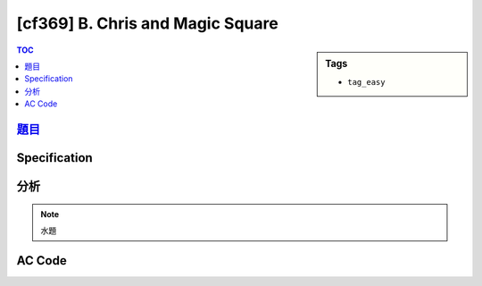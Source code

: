 #####################################
[cf369] B. Chris and Magic Square
#####################################

.. sidebar:: Tags

    - ``tag_easy``

.. contents:: TOC
    :depth: 2

******************************************************
`題目 <http://codeforces.com/contest/711/problem/B>`_
******************************************************

************************
Specification
************************

************************
分析
************************

.. note:: 水題

************************
AC Code
************************

.. code-block:: cpp
    :linenos:

    #include <bits/stdc++.h>
    using namespace std;

    typedef long long ll;

    int N;
    int er, ec;
    ll sum, val;
    ll A[500][500];

    bool check() {
        // check val
        if (val <= 0 || val > ll(1e18))
            return false;

        // check rows
        for (int r = 0; r < N; r++) {
            ll s = 0;
            for (int c = 0; c < N; c++) {
                s += A[r][c];
            }
            if (s != sum)
                return false;
        }

        // check cols
        for (int c = 0; c < N; c++) {
            ll s = 0;
            for (int r = 0; r < N; r++) {
                s += A[r][c];
            }
            if (s != sum)
                return false;
        }

        // check D1
        ll d1 = 0;
        for (int i = 0; i < N; i++) {
            d1 += A[i][i];
        }
        if (d1 != sum)
            return false;

        // check D2
        ll d2 = 0;
        for (int i = 0; i < N; i++) {
            d2 += A[N - 1 - i][i];
        }
        if (d2 != sum)
            return false;

        return true;
    }

    int main() {
        // ios::sync_with_stdio(false);
        // cin.tie(0);
        // cout.tie(0);

        scanf("%d", &N);
        for (int r = 0; r < N; r++) {
            for (int c = 0; c < N; c++) {
                scanf("%lld", &A[r][c]);

                if (A[r][c] == 0) {
                    er = r;
                    ec = c;
                }
            }
        }

        if (N == 1) {
            puts("1");
            return 0;
        }

        sum = accumulate(A[(er + 1) % N], A[(er + 1) % N] + N, 0ll);
        val = sum - accumulate(A[er], A[er] + N, 0ll);
        A[er][ec] = val;

        // printf("%lld\n", sum);
        // printf("%lld\n", val);

        if (!check()) puts("-1");
        else {
            printf("%lld\n", val);
        }

        return 0;
    }
